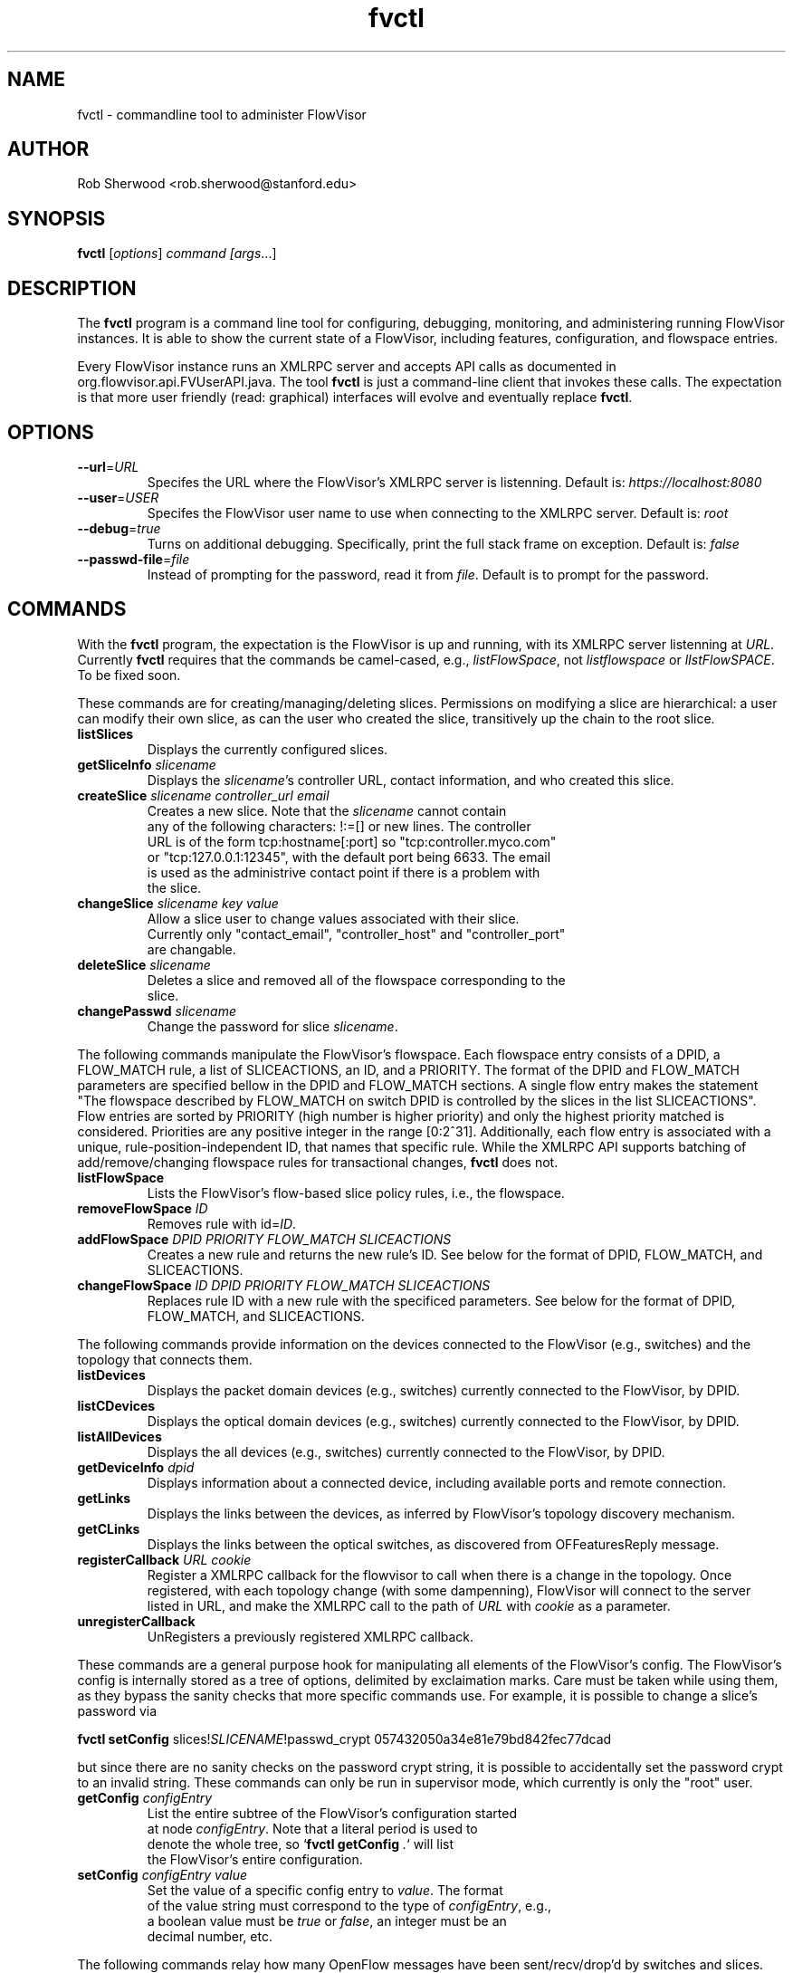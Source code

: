.ds PN fvctl

.TH fvctl 1 "July 2010" "FlowVisor" "FlowVisor Manual"

.SH NAME
fvctl \- commandline tool to administer FlowVisor

.SH AUTHOR

Rob Sherwood <rob.sherwood@stanford.edu>

.SH SYNOPSIS
.B fvctl
[\fIoptions\fR] \fIcommand [\fIargs\fR...]

.SH DESCRIPTION
The
.B fvctl
program is a command line tool for configuring, debugging, monitoring, and
administering running FlowVisor instances.  It is able to show the
current state of a FlowVisor, including features, configuration, and
flowspace entries.

Every FlowVisor instance runs an XMLRPC server and accepts API calls
as documented in org.flowvisor.api.FVUserAPI.java.  The tool \fBfvctl\fR
is just a command-line client that invokes these calls.  The expectation
is that more user friendly (read: graphical) interfaces will evolve and
eventually replace \fBfvctl\fR.

.SH OPTIONS


.TP 
\fB--url\fR=\fIURL\fR
Specifes the URL where the FlowVisor's XMLRPC server is listenning.  Default is:
\fIhttps://localhost:8080\fR

.TP 
\fB--user\fR=\fIUSER\fR
Specifes the FlowVisor user name to use when connecting to the XMLRPC server.  Default is: 
\fIroot\fR

.TP
\fB--debug\fR=\fItrue\fR
Turns on additional debugging.  Specifically, print the full stack frame on exception.  Default is: 
\fIfalse\fR

.TP
\fB--passwd-file\fR=\fIfile\fR
Instead of prompting for the password, read it from \fIfile\fR.  Default is to prompt for the password.

.SH COMMANDS

With the \fBfvctl\fR program, the expectation is the FlowVisor is up and running, with its XMLRPC
server listenning at \fIURL\fR.  Currently \fBfvctl\fR requires that the commands be camel-cased, 
e.g., \fIlistFlowSpace\fR, not \fIlistflowspace\fR or \fIlIstFlowSPACE\fR.  To be fixed soon.


.PP
These commands are for creating/managing/deleting slices.  Permissions on
modifying a slice are hierarchical: a user can modify their
own slice, as can the user who created the slice, transitively up the
chain to the root slice.

.TP
\fBlistSlices\fR
    Displays the currently configured slices.

.TP
\fBgetSliceInfo\fR \fIslicename\fR
    Displays the \fIslicename\fR's controller URL, contact information, and who created this slice.

.TP
\fBcreateSlice\fR \fIslicename\fR \fIcontroller_url\fR \fIemail\fR
    Creates a new slice.  Note that the \fIslicename\fR cannot contain
    any of the following characters: !:=[] or new lines.  The controller
    URL is of the form tcp:hostname[:port] so "tcp:controller.myco.com"
    or "tcp:127.0.0.1:12345", with the default port being 6633.  The email
    is used as the administrive contact point if there is a problem with
    the slice.

.TP
\fBchangeSlice\fR \fIslicename\fR \fIkey\fR \fIvalue\fR
    Allow a slice user to change values associated with their slice.
    Currently only "contact_email", "controller_host" and "controller_port"
    are changable.

.TP
\fBdeleteSlice\fR \fIslicename\fR
    Deletes a slice and removed all of the flowspace corresponding to the
    slice.  

.TP
\fBchangePasswd\fR \fIslicename\fR
    Change the password for slice \fIslicename\fR.



.PP
The following commands manipulate the FlowVisor's flowspace.
Each flowspace entry consists of a DPID, a FLOW_MATCH rule, a list
of SLICEACTIONS, an ID, and a PRIORITY.  The format of the DPID and
FLOW_MATCH parameters are specified bellow in the DPID and FLOW_MATCH
sections.  A single flow entry makes the statement "The flowspace
described by FLOW_MATCH on switch DPID is controlled by the slices in
the list SLICEACTIONS".  Flow entries are sorted by PRIORITY (high number
is higher priority) and only the highest priority matched is considered.  Priorities are 
any positive integer in the range [0:2^31].  Additionally, each
flow entry is associated with a unique, rule-position-independent ID, that names
that specific rule.  While the XMLRPC API supports batching of add/remove/changing
flowspace rules for transactional changes, \fBfvctl\fR does not.

.TP
\fBlistFlowSpace\fR
    Lists the FlowVisor's flow-based slice policy rules, i.e., the flowspace.  

.TP
\fBremoveFlowSpace\fR \fIID\fR
    Removes rule with id=\fIID\fR.  
    
.TP
\fBaddFlowSpace\fR \fIDPID\fR \fIPRIORITY\fR \fIFLOW_MATCH\fR \fISLICEACTIONS\fR
    Creates a new rule and returns the new rule's ID.  See below for the format of DPID, FLOW_MATCH, and SLICEACTIONS.
.TP
\fBchangeFlowSpace\fR \fIID\fR \fIDPID\fR \fIPRIORITY\fR \fIFLOW_MATCH\fR \fISLICEACTIONS\fR
    Replaces rule ID with a new rule with the specificed parameters.  See below for the format of DPID, FLOW_MATCH, and SLICEACTIONS.
.PP
The following commands provide information on the devices connected to the FlowVisor (e.g., switches)
and the topology that connects them.

.TP
\fBlistDevices\fR
    Displays the packet domain devices (e.g., switches) currently connected to the FlowVisor, by DPID.
.TP
\fBlistCDevices\fR
    Displays the optical domain devices (e.g., switches) currently connected to the FlowVisor, by DPID.
.TP
\fBlistAllDevices\fR
    Displays the all devices (e.g., switches) currently connected to the FlowVisor, by DPID.

.TP
\fBgetDeviceInfo\fR \fIdpid\fR
    Displays information about a connected device, including available ports and remote connection.

.TP
\fBgetLinks\fR
    Displays the links between the devices, as inferred by FlowVisor's topology discovery mechanism.

.TP
\fBgetCLinks\fR
    Displays the links between the optical switches, as discovered from OFFeaturesReply message.

.TP 
\fBregisterCallback\fR \fIURL\fR \fIcookie\fR
Register a XMLRPC callback for the flowvisor to call when there is
a change in the topology.  Once registered, with each topology change
(with some dampenning), FlowVisor will connect to the server listed in
URL, and make the XMLRPC call to the path of \fIURL\fR with \fIcookie\fR
as a parameter.

.TP 
\fBunregisterCallback\fR 
UnRegisters a previously registered XMLRPC callback.

.PP
These commands are a general purpose hook for manipulating all elements
of the FlowVisor's config.  The FlowVisor's config is internally stored
as a tree of options, delimited by exclaimation marks.  Care must be
taken while using them, as they bypass the sanity checks that more
specific commands use.  For example, it is possible to change a slice's
password via 

.B \fBfvctl setConfig\fR slices!\fISLICENAME\fR!passwd_crypt 057432050a34e81e79bd842fec77dcad

but since there are no sanity checks on the password crypt string, it is
possible to accidentally set the password crypt to an invalid string.
These commands can only be run in supervisor mode, which currently is
only the "root" user.

.TP
\fBgetConfig\fR \fIconfigEntry\fR
    List the entire subtree of the FlowVisor's configuration started
    at node \fIconfigEntry\fR.  Note that a literal period is used to
    denote the whole tree, so `\fBfvctl getConfig\fR \fI.\fR` will list
    the FlowVisor's entire configuration.

.TP
\fBsetConfig\fR \fIconfigEntry\fR \fIvalue\fR
    Set the value of a specific config entry to \fIvalue\fR.  The format
    of the value string must correspond to the type of \fIconfigEntry\fR, e.g., 
    a boolean value must be \fItrue\fR or \fIfalse\fR, an integer must be an
    decimal number, etc.  

.PP
The following commands relay how many OpenFlow messages have been
sent/recv/drop'd by switches and slices.  They are currently returned in a
single block string format, which is suboptimal, but will likely go away
if we get rid of XMLRPC.  Any message type not listed implicitly has a
count of zero (never appeared).  The current output looks something like:

.PP
Switch 00:00:00:00:00:00:00:01's STATS:
.br
---Sent---
.br
classifier-dpid=00:00:00:00:00:00:00:01 :: FEATURES_REPLY=3,HELLO=1
.br
Total :: FEATURES_REPLY=3,HELLO=1
.br
---Recv---
.br
slicer_bob_dpid=00:00:00:00:00:00:00:01 :: FEATURES_REQUEST=1
.br
slicer_alice_dpid=00:00:00:00:00:00:00:01 :: FEATURES_REQUEST=1,PACKET_OUT=1
.br
Total :: FEATURES_REQUEST=2,PACKET_OUT=1
.br
---Drop---
.br
Total ::
.br


.TP
\fBgetSliceStats\fR \fIsliceName\fR
    Returns statistics for \fIsliceName\fR in terms of messages sent, received, and dropped, subdivided by message type.

.TP
\fBgetSwitchStats\fR \fIdpid\fR
    Returns statistics for the switch with dpid \fIdpid\fR in terms of messages sent, received, and dropped, subdivided by message type.

.TP
\fBgetSwitchFlowDB\fR \fIdpid\fR
    Dump's the FlowVisor's view of \fIdpid\fR's flow table.  The FlowVisor
    tracks the sum of the flow_mods and flow_removed messages, so this
    DB should be up to date baring race conditions and switch bugs.
    For hardware switches, this is likely much cheaper to ask the FlowVisor
    for its cached copy than to ask the switch itself. Note that track_flows must
    be enabled for this feature to work, else this command will return an empty list.
    Flow tracking can be enabled with:
        \fBfvctl\fR \fIsetConfig\fR \fB!flowvisor!track_flows\fR \fItrue\fR

.TP
\fBgetSliceRewriteDB\fR \fIsliceName\fR \fIdpid\fR
    Dump how the flowvisor has rewritten the slices flowentries.  This command
    outputs how the original flowMod \fIfm_original\fR was rewritten to a 
    sequence of flowMods: \fIfm_rewrite1,fm_rewrite2\fR.  Similar to getSwitchFlowDB,
    this command returns an empty list if track_flows is disabled.

.PP 
The following commands are used for debugging the XMLRPC server
.TP
\fBping\fR \fImsg\fR
    Simply echo's \fImsg\fR back, verifying that the XMLRPC server is up, functioning, and the authentication is working.
    Also includes the version of the current running flowvisor (only to authenticated users), for example:
    
    % fvctl ping "Hello"
    Enter fvadmin's passwd: 
    Got reply:
    PONG(fvadmin): FV version=flowvisor-0.7.2::Hello



.SH "FLOW SYNTAX"

Some \fBfvctl\fR commands accept an argument that describes a flow or
flows.  Such flow descriptions comprise a series
\fIfield\fB=\fIvalue\fR assignments, separated by commas.

The following field assignments describe how a flow matches a packet.
If any of these assignments is omitted from the flow syntax, the field
is treated as a wildcard; thus, if all of them are omitted, the
resulting flow matches all packets.  The string \fBall\fR or \fBany\fR
is used to specify a flow that matches all packets.

.IP \fBin_port=\fIport_no\fR
Matches physical port \fIport_no\fR.  Switch ports are numbered as
displayed by \fBfvctl\fR getDeviceInfo \fIDPID\fR.

.IP \fBdl_vlan=\fIvlan\fR
Matches IEEE 802.1q virtual LAN tag \fIvlan\fR.  Specify \fB0xffff\fR
as \fIvlan\fR to match packets that are not tagged with a virtual LAN;
otherwise, specify a number between 0 and 4095, inclusive, as the
12-bit VLAN ID to match.

.IP \fBdl_src=\fImac\fR
Matches Ethernet source address \fImac\fR, which should be specified
as 6 pairs of hexadecimal digits delimited by colons,
e.g. \fB00:0A:E4:25:6B:B0\fR.

.IP \fBdl_dst=\fImac\fR
Matches Ethernet destination address \fImac\fR.

.IP \fBdl_type=\fIethertype\fR
Matches Ethernet protocol type \fIethertype\fR, which should be
specified as a integer between 0 and 65535, inclusive, either in
decimal or as a hexadecimal number prefixed by \fB0x\fR,
e.g. \fB0x0806\fR to match ARP packets.

.IP \fBnw_src=\fIip\fR[\fB/\fInetmask\fR]
Matches IPv4 source address \fIip\fR, which should be specified as an
IP address, e.g. \fB192.168.1.1\fR.  The optional \fInetmask\fR allows matching
only on an IPv4 address prefix.  The netmask is specificed "CIDR-style", i.e., 
\fB192.168.1.0/24\fR.

.IP \fBnw_dst=\fIip\fR[\fB/\fInetmask\fR]
Matches IPv4 destination address \fIip\fR.

.IP \fBnw_proto=\fIproto\fR
Matches IP protocol type \fIproto\fR, which should be specified as a
decimal number between 0 and 255, inclusive, e.g. 6 to match TCP
packets.

.IP \fBnw_tos=\fItos/dscp\fR
Matches ToS/DSCP (only 6-bits, not modify reserved 2-bits for future
use) field of IPv4 header \fItos/dscp\fR, which should be specified as
a decimal number between 0 and 255, inclusive.

.IP \fBtp_src=\fIport\fR
Matches transport-layer (e.g., TCP, UDP, ICMP) source port \fIport\fR,
which should be specified as a decimal number between 0 and 65535 (in
the case of TCP or UDP) or between 0 and 255 (in the case of ICMP),
inclusive, e.g. 80 to match packets originating from a HTTP server.

.IP \fBtp_dst=\fIport\fR
Matches transport-layer destination port \fIport\fR.


.PP
For example:


.TP 
Match on all traffic that has ether_type of IP and IP->protocol of ICMP: 
.B \fBdl_type=0x0800,nw_proto=1\fR.

.TP
A more complicated FLOW MATCH:
.B \fBdl_src=00:23:10:ff:a4:b1,dl_type=0x0800,nw_proto=6,tp_dst=80\fR

.SH DPID
The datapath identifier (DPID) is a unique ID to name and identify
OpenFlow devices.  With fvctl, DPIDs are 8 bytes and can be specified as a decimal
number or as 8 hex octets, e.g., 00:00:00:23:10:35:ce:a5.  The DPID
ff:ff:ff:ff:ff:ff:ff is a "wildcard" DPID that matches all DPIDs.
It can be specified using any of the following short cuts: \fBall\fR, \fBany\fR,
or \fBALL_DPIDS\fR.

.SH SLICEACTIONS
Slice actions is a comma separated list of slices that have control
over a specific FlowSpace.
Slice actions are of the form "Slice:\fIslicename1\fR=\fIperm\fR[\fISlice:slicename2\fR=\fIperm\fR[...]]".
Each slice can have three types of permissions over a flowspace: \fBDELEGATE\fR, \fBREAD\fR, and \fBWRITE\fR.  
Permissions are \fIcurrently\fR a bitmask specified as an integer, with DELEGATE=1, READ=2, WRITE=4.  So,
"Slice:alice=5,bob=2" would give Alice's slice DELEGATE and WRITE permissions (1+4=5), but Bob only READ permissions.
Improving this interface is on the TODO list.  For example, 

 \fIfvctl addFlowSpace all 2 any Slice:slice1=4,Slice:slice2=2\fR

.TP 
.B DELEGATE
A slice can delegate control of this flowspace to another slice.  It also has permissions to un-delegate/reclaim
the flowspace.

.TP 
.B READ
A slice receives packet_in's matching this flow entry, can send LLDP messages and stats to switches in this flow entry, 
but cannot write to or change the switch's flow table.  This is useful for implementing a monitoring slice.

.TP 
.B WRITE
A slice has all of the permissions of READ but can also write to the
flow table if the flow_mod matches this flow entry.  FlowVisor will
try to rewrite a flow_mod (if necessary) as the logical intersection
of a slice's flow_mod and the union of its FlowSpace.

.SH EXAMPLES


.B TODO

.fi
.SH "SEE ALSO"

.BR flowvisor (8),
.BR fvconfig (1),
